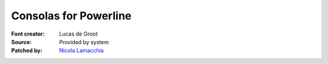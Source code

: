 Consolas for Powerline
======================

:Font creator: Lucas de Groot
:Source: Provided by system
:Patched by: `Nicola Lamacchia <https://github.com/nicolalamacchia>`_
